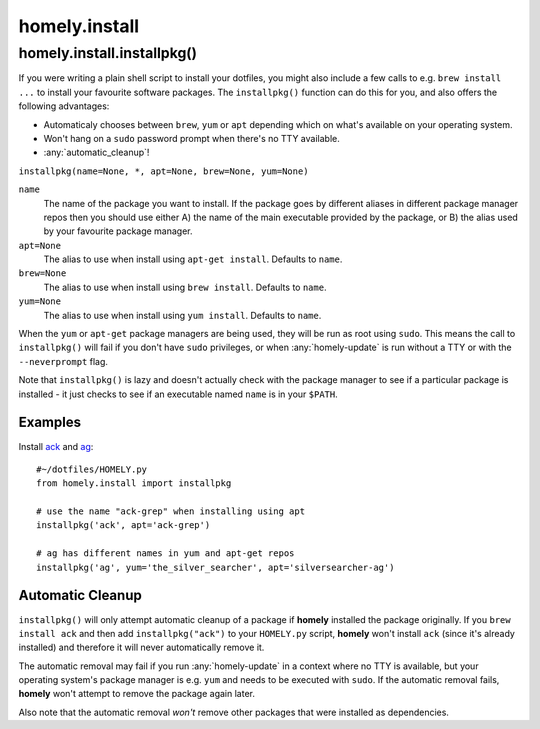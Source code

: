 homely.install
==============

.. _homely-install-installpkg:

homely.install.installpkg()
---------------------------

If you were writing a plain shell script to install your dotfiles, you might
also include a few calls to e.g. ``brew install ...`` to install your favourite
software packages. The ``installpkg()`` function can do this for you, and also
offers the following advantages:

* Automaticaly chooses between ``brew``, ``yum`` or ``apt`` depending which on
  what's available on your operating system.
* Won't hang on a ``sudo`` password prompt when there's no TTY available.
* :any:`automatic_cleanup`!
  
``installpkg(name=None, *, apt=None, brew=None, yum=None)``

``name``
    The name of the package you want to install. If the package goes by
    different aliases in different package manager repos then you should use
    either A) the name of the main executable provided by the package, or B)
    the alias used by your favourite package manager.
``apt=None``
    The alias to use when install using ``apt-get install``. Defaults to ``name``.
``brew=None``
    The alias to use when install using ``brew install``. Defaults to ``name``.
``yum=None``
    The alias to use when install using ``yum install``. Defaults to ``name``.

When the ``yum`` or ``apt-get`` package managers are being used, they will be
run as root using ``sudo``. This means the call to ``installpkg()`` will fail
if you don't have ``sudo`` privileges, or when :any:`homely-update` is run
without a TTY or with the ``--neverprompt`` flag.

Note that ``installpkg()`` is lazy and doesn't actually check with the package
manager to see if a particular package is installed - it just checks to see if
an executable named ``name`` is in your ``$PATH``.

Examples
^^^^^^^^

Install `ack <http://beyondgrep.com/>`_ and `ag <http://geoff.greer.fm/ag/>`_::

    #~/dotfiles/HOMELY.py
    from homely.install import installpkg

    # use the name "ack-grep" when installing using apt
    installpkg('ack', apt='ack-grep')

    # ag has different names in yum and apt-get repos
    installpkg('ag', yum='the_silver_searcher', apt='silversearcher-ag')


Automatic Cleanup
^^^^^^^^^^^^^^^^^

``installpkg()`` will only attempt automatic cleanup of a package if **homely**
installed the package originally. If you ``brew install ack`` and then add
``installpkg("ack")`` to your ``HOMELY.py`` script, **homely** won't install
``ack`` (since it's already installed) and therefore it will never
automatically remove it.

The automatic removal may fail if you run :any:`homely-update` in a context
where no TTY is available, but your operating system's package manager is e.g.
``yum`` and needs to be executed with ``sudo``. If the automatic removal fails,
**homely** won't attempt to remove the package again later.

Also note that the automatic removal *won't* remove other packages that were
installed as dependencies.
